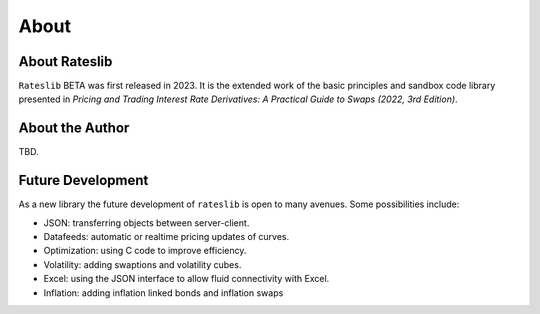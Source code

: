 .. _about-doc:

******
About
******

About Rateslib
******************

``Rateslib`` BETA was first released in 2023.
It is the extended work of the basic principles and sandbox code library presented in
*Pricing and Trading Interest Rate Derivatives: A Practical Guide to Swaps
(2022, 3rd Edition)*.

.. image:: _static/thumb_ptirds3.png
  :alt: Pricing and Trading Interest Rate Derivatives
  :target: https://www.amazon.com/Pricing-Trading-Interest-Rate-Derivatives/dp/0995455538
  :width: 92

About the Author
****************
TBD.

Future Development
*******************

As a new library the future development of ``rateslib`` is open to many avenues.
Some possibilities include:

- JSON: transferring objects between server-client.
- Datafeeds: automatic or realtime pricing updates of curves.
- Optimization: using C code to improve efficiency.
- Volatility: adding swaptions and volatility cubes.
- Excel: using the JSON interface to allow fluid connectivity with Excel.
- Inflation: adding inflation linked bonds and inflation swaps
